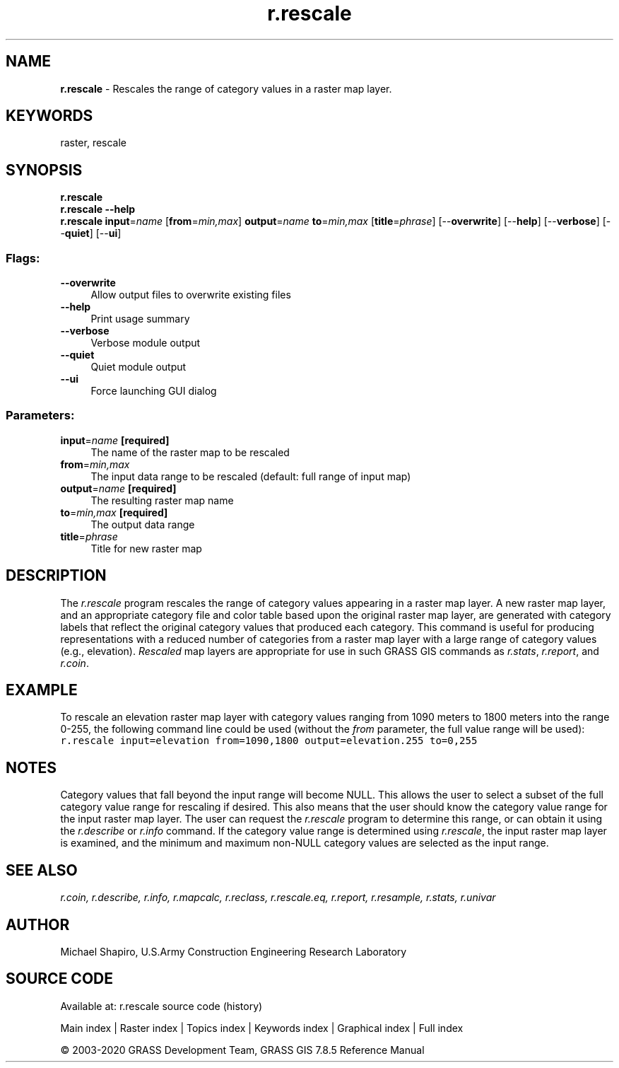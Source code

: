 .TH r.rescale 1 "" "GRASS 7.8.5" "GRASS GIS User's Manual"
.SH NAME
\fI\fBr.rescale\fR\fR  \- Rescales the range of category values in a raster map layer.
.SH KEYWORDS
raster, rescale
.SH SYNOPSIS
\fBr.rescale\fR
.br
\fBr.rescale \-\-help\fR
.br
\fBr.rescale\fR \fBinput\fR=\fIname\fR  [\fBfrom\fR=\fImin,max\fR]  \fBoutput\fR=\fIname\fR \fBto\fR=\fImin,max\fR  [\fBtitle\fR=\fIphrase\fR]   [\-\-\fBoverwrite\fR]  [\-\-\fBhelp\fR]  [\-\-\fBverbose\fR]  [\-\-\fBquiet\fR]  [\-\-\fBui\fR]
.SS Flags:
.IP "\fB\-\-overwrite\fR" 4m
.br
Allow output files to overwrite existing files
.IP "\fB\-\-help\fR" 4m
.br
Print usage summary
.IP "\fB\-\-verbose\fR" 4m
.br
Verbose module output
.IP "\fB\-\-quiet\fR" 4m
.br
Quiet module output
.IP "\fB\-\-ui\fR" 4m
.br
Force launching GUI dialog
.SS Parameters:
.IP "\fBinput\fR=\fIname\fR \fB[required]\fR" 4m
.br
The name of the raster map to be rescaled
.IP "\fBfrom\fR=\fImin,max\fR" 4m
.br
The input data range to be rescaled (default: full range of input map)
.IP "\fBoutput\fR=\fIname\fR \fB[required]\fR" 4m
.br
The resulting raster map name
.IP "\fBto\fR=\fImin,max\fR \fB[required]\fR" 4m
.br
The output data range
.IP "\fBtitle\fR=\fIphrase\fR" 4m
.br
Title for new raster map
.SH DESCRIPTION
The \fIr.rescale\fR program rescales the range of
category values appearing in a raster map layer. A new
raster map layer, and an appropriate category file and
color table based upon the original raster map layer, are
generated with category labels that reflect the original
category values that produced each category.  This command
is useful for producing representations with a reduced
number of categories from a raster map layer with a large
range of category values (e.g., elevation).
\fIRescaled\fR map layers are appropriate for use in
such GRASS GIS commands as
\fIr.stats\fR,
\fIr.report\fR, and
\fIr.coin\fR.
.SH EXAMPLE
To rescale an elevation raster map layer with category
values ranging from 1090 meters to 1800 meters into the
range 0\-255, the following command line could be used
(without the \fIfrom\fR parameter, the full value range will
be used):
.br
.nf
\fC
r.rescale input=elevation from=1090,1800 output=elevation.255 to=0,255
\fR
.fi
.SH NOTES
Category values that fall beyond the input range will
become NULL.  This allows the user to select a subset of
the full category value range for rescaling if desired.
This also means that the user should know the category
value range for the input raster map layer.  The user can
request the \fIr.rescale\fR program to determine
this range, or can obtain it using the
\fIr.describe\fR or \fIr.info\fR
command.  If the category value range is determined using
\fIr.rescale\fR, the input raster map layer is examined,
and the minimum and maximum non\-NULL category values are
selected as the input range.
.SH SEE ALSO
\fI
r.coin,
r.describe,
r.info,
r.mapcalc,
r.reclass,
r.rescale.eq,
r.report,
r.resample,
r.stats,
r.univar
\fR
.SH AUTHOR
Michael Shapiro,
U.S.Army Construction Engineering Research Laboratory
.SH SOURCE CODE
.PP
Available at: r.rescale source code (history)
.PP
Main index |
Raster index |
Topics index |
Keywords index |
Graphical index |
Full index
.PP
© 2003\-2020
GRASS Development Team,
GRASS GIS 7.8.5 Reference Manual
